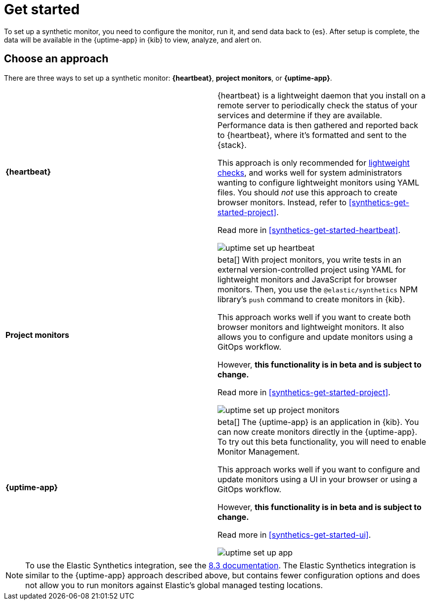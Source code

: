 [[synthetics-get-started]]
= Get started

To set up a synthetic monitor, you need to configure the monitor, run it, and send data back to {es}.
After setup is complete, the data will be available in the {uptime-app} in {kib} to view, analyze, and alert on.

[discrete]
[[uptime-set-up-choose]]
== Choose an approach

There are three ways to set up a synthetic monitor: *{heartbeat}*, *project monitors*, or *{uptime-app}*.

|===
| **{heartbeat}** | {heartbeat} is a lightweight daemon that you install on a remote server to periodically
check the status of your services and determine if they are available. Performance data is
then gathered and reported back to {heartbeat}, where it's formatted and sent to the {stack}.

This approach is only recommended for <<monitoring-uptime,lightweight checks>>, and
works well for system administrators wanting to configure lightweight
monitors using YAML files. You should _not_ use this approach to create browser monitors.
Instead, refer to <<synthetics-get-started-project>>.

Read more in <<synthetics-get-started-heartbeat>>.

image:images/uptime-set-up-heartbeat.png[]

| **Project monitors** | beta[] With project monitors, you write tests in an external version-controlled project using YAML for lightweight monitors and JavaScript for browser monitors. Then, you use the `@elastic/synthetics` NPM library’s `push` command to create monitors in {kib}.

This approach works well if you want to create both browser monitors and
lightweight monitors. It also allows you to configure and update monitors
using a GitOps workflow.

However, **this functionality is in beta and is subject to change.**

Read more in <<synthetics-get-started-project>>.

image:images/uptime-set-up-project-monitors.png[]

| **{uptime-app}** | beta[] The {uptime-app} is an application in {kib}.
You can now create monitors directly in the {uptime-app}.
To try out this beta functionality, you will need to enable Monitor Management.

This approach works well if you want to configure and update monitors using a
UI in your browser or using a GitOps workflow.

However, **this functionality is in beta and is subject to change.**

Read more in <<synthetics-get-started-ui>>.

image:images/uptime-set-up-app.png[]

|===

NOTE: To use the Elastic Synthetics integration, see the https://www.elastic.co/guide/en/observability/8.3/uptime-set-up.html#uptime-set-up-choose-agent[8.3 documentation]. The Elastic Synthetics integration is similar to the {uptime-app} approach described above, but contains fewer configuration options and does not allow you to run monitors against Elastic's global managed testing locations.
